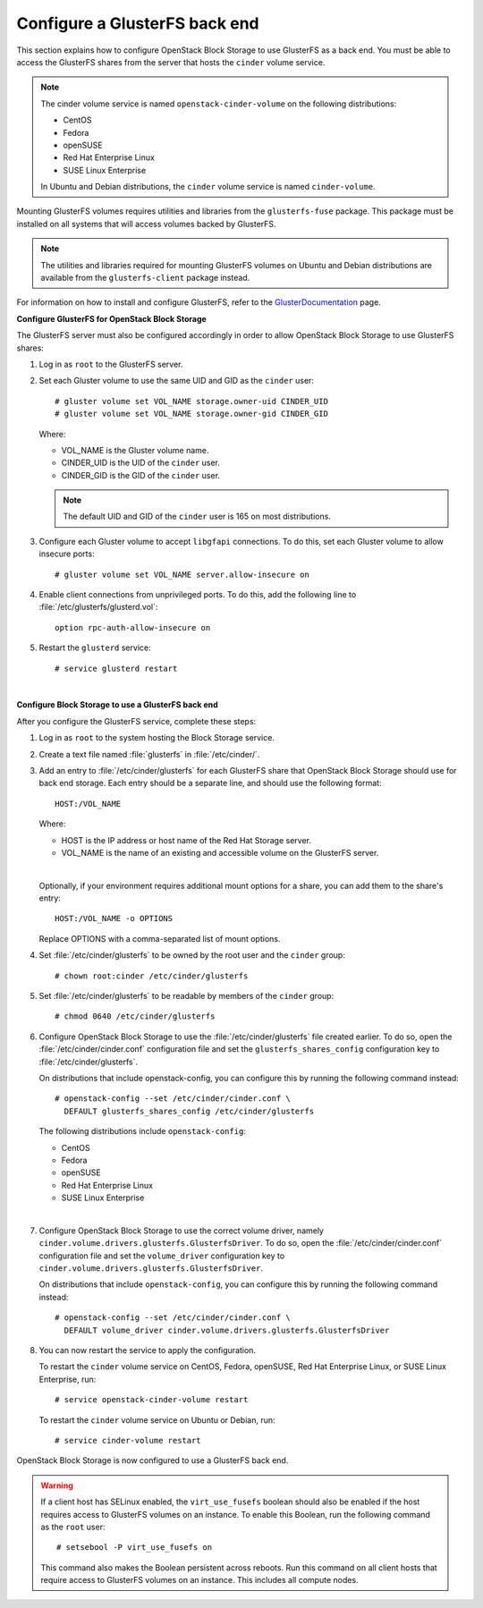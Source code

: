 ==============================
Configure a GlusterFS back end
==============================

This section explains how to configure OpenStack Block Storage to use
GlusterFS as a back end. You must be able to access the GlusterFS shares
from the server that hosts the ``cinder`` volume service.

.. note::

   The cinder volume service is named ``openstack-cinder-volume`` on the
   following distributions:

   * CentOS

   * Fedora

   * openSUSE

   * Red Hat Enterprise Linux

   * SUSE Linux Enterprise

   In Ubuntu and Debian distributions, the ``cinder`` volume service is
   named ``cinder-volume``.

Mounting GlusterFS volumes requires utilities and libraries from the
``glusterfs-fuse`` package. This package must be installed on all systems
that will access volumes backed by GlusterFS.

.. note::

   The utilities and libraries required for mounting GlusterFS volumes on
   Ubuntu and Debian distributions are available from the ``glusterfs-client``
   package instead.

For information on how to install and configure GlusterFS, refer to the
`GlusterDocumentation`_ page.

**Configure GlusterFS for OpenStack Block Storage**

The GlusterFS server must also be configured accordingly in order to allow
OpenStack Block Storage to use GlusterFS shares:

#. Log in as ``root`` to the GlusterFS server.

#. Set each Gluster volume to use the same UID and GID as the ``cinder`` user::

    # gluster volume set VOL_NAME storage.owner-uid CINDER_UID
    # gluster volume set VOL_NAME storage.owner-gid CINDER_GID

   Where:

   * VOL_NAME is the Gluster volume name.

   * CINDER_UID is the UID of the ``cinder`` user.

   * CINDER_GID is the GID of the ``cinder`` user.

   .. note::

      The default UID and GID of the ``cinder`` user is 165 on
      most distributions.

#. Configure each Gluster volume to accept ``libgfapi`` connections.
   To do this, set each Gluster volume to allow insecure ports::

    # gluster volume set VOL_NAME server.allow-insecure on

#. Enable client connections from unprivileged ports. To do this,
   add the following line to :file:`/etc/glusterfs/glusterd.vol`::

    option rpc-auth-allow-insecure on

#. Restart the ``glusterd`` service::

    # service glusterd restart

|

**Configure Block Storage to use a GlusterFS back end**

After you configure the GlusterFS service, complete these steps:

#. Log in as ``root`` to the system hosting the Block Storage service.

#. Create a text file named :file:`glusterfs` in :file:`/etc/cinder/`.

#. Add an entry to :file:`/etc/cinder/glusterfs` for each GlusterFS
   share that OpenStack Block Storage should use for back end storage.
   Each entry should be a separate line, and should use the following
   format::

    HOST:/VOL_NAME

   Where:

   * HOST is the IP address or host name of the Red Hat Storage server.

   * VOL_NAME is the name of an existing and accessible volume on the
     GlusterFS server.

   |

   Optionally, if your environment requires additional mount options for
   a share, you can add them to the share's entry::

    HOST:/VOL_NAME -o OPTIONS

   Replace OPTIONS with a comma-separated list of mount options.

#. Set :file:`/etc/cinder/glusterfs` to be owned by the root user
   and the ``cinder`` group::

    # chown root:cinder /etc/cinder/glusterfs

#. Set :file:`/etc/cinder/glusterfs` to be readable by members of
   the ``cinder`` group::

    # chmod 0640 /etc/cinder/glusterfs

#. Configure OpenStack Block Storage to use the :file:`/etc/cinder/glusterfs`
   file created earlier. To do so, open the :file:`/etc/cinder/cinder.conf`
   configuration file and set the ``glusterfs_shares_config`` configuration
   key to :file:`/etc/cinder/glusterfs`.

   On distributions that include openstack-config, you can configure this
   by running the following command instead::

    # openstack-config --set /etc/cinder/cinder.conf \
      DEFAULT glusterfs_shares_config /etc/cinder/glusterfs

   The following distributions include ``openstack-config``:

   * CentOS

   * Fedora

   * openSUSE

   * Red Hat Enterprise Linux

   * SUSE Linux Enterprise

   |

#. Configure OpenStack Block Storage to use the correct volume driver,
   namely ``cinder.volume.drivers.glusterfs.GlusterfsDriver``. To do so,
   open the :file:`/etc/cinder/cinder.conf` configuration file and set
   the ``volume_driver`` configuration key to
   ``cinder.volume.drivers.glusterfs.GlusterfsDriver``.

   On distributions that include ``openstack-config``, you can configure
   this by running the following command instead::

    # openstack-config --set /etc/cinder/cinder.conf \
      DEFAULT volume_driver cinder.volume.drivers.glusterfs.GlusterfsDriver

#. You can now restart the service to apply the configuration.

   To restart the ``cinder`` volume service on CentOS, Fedora, openSUSE, Red
   Hat Enterprise Linux, or SUSE Linux Enterprise, run::

    # service openstack-cinder-volume restart

   To restart the ``cinder`` volume service on Ubuntu or Debian, run::

    # service cinder-volume restart

OpenStack Block Storage is now configured to use a GlusterFS back end.

.. warning::

   If a client host has SELinux enabled, the ``virt_use_fusefs`` boolean
   should also be enabled if the host requires access to GlusterFS volumes
   on an instance. To enable this Boolean, run the following command as
   the ``root`` user::

    # setsebool -P virt_use_fusefs on

   This command also makes the Boolean persistent across reboots. Run
   this command on all client hosts that require access to GlusterFS
   volumes on an instance. This includes all compute nodes.

.. Links
.. _`GlusterDocumentation`: http://www.gluster.org/community/documentation/index.php/Main_Page
